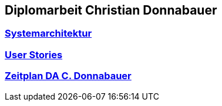 == Diplomarbeit Christian Donnabauer
=== <<sysarch.adoc#,Systemarchitektur>>
=== <<user-stories.adoc#,User Stories>>
=== <<schedule.adoc#,Zeitplan DA C. Donnabauer>>